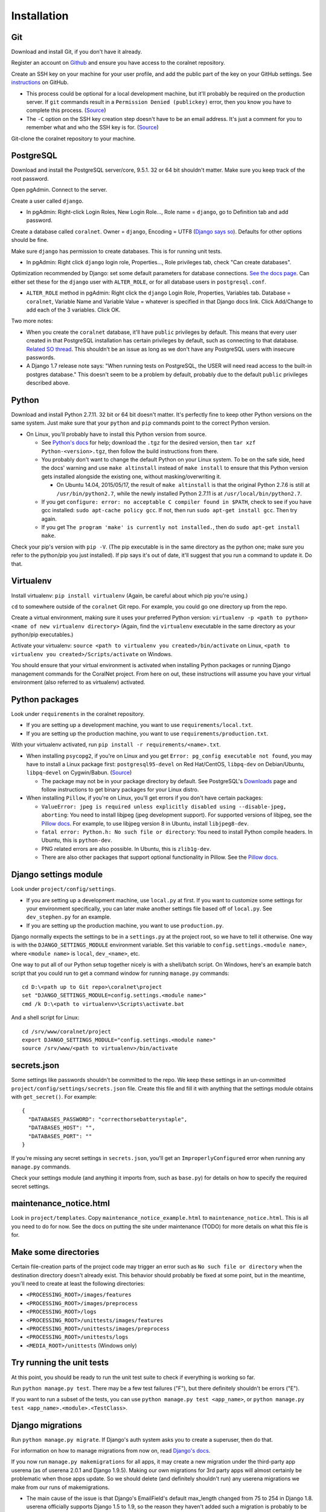 Installation
============


Git
-----
Download and install Git, if you don't have it already.

Register an account on `Github <https://github.com/>`__ and ensure you have access to the coralnet repository.

Create an SSH key on your machine for your user profile, and add the public part of the key on your GitHub settings. See `instructions <https://help.github.com/articles/generating-a-new-ssh-key-and-adding-it-to-the-ssh-agent/>`__ on GitHub.

- This process could be optional for a local development machine, but it'll probably be required on the production server. If ``git`` commands result in a ``Permission Denied (publickey)`` error, then you know you have to complete this process. (`Source <https://gist.github.com/adamjohnson/5682757>`__)

- The ``-C`` option on the SSH key creation step doesn't have to be an email address. It's just a comment for you to remember what and who the SSH key is for. (`Source <http://serverfault.com/questions/309171/possible-to-change-email-address-in-keypair>`__)

Git-clone the coralnet repository to your machine.


.. _installation-postgresql:

PostgreSQL
----------
Download and install the PostgreSQL server/core, 9.5.1. 32 or 64 bit shouldn't matter. Make sure you keep track of the root password.

Open pgAdmin. Connect to the server.

Create a user called ``django``.

- In pgAdmin: Right-click Login Roles, New Login Role..., Role name = ``django``, go to Definition tab and add password.

Create a database called ``coralnet``. Owner = ``django``, Encoding = UTF8 (`Django says so <https://docs.djangoproject.com/en/dev/ref/databases/#optimizing-postgresql-s-configuration>`__). Defaults for other options should be fine.

Make sure ``django`` has permission to create databases. This is for running unit tests.

- In pgAdmin: Right click ``django`` login role, Properties..., Role privileges tab, check "Can create databases".

Optimization recommended by Django: set some default parameters for database connections. `See the docs page <https://docs.djangoproject.com/en/dev/ref/databases/#optimizing-postgresql-s-configuration>`__. Can either set these for the ``django`` user with ``ALTER_ROLE``, or for all database users in ``postgresql.conf``.

- ``ALTER_ROLE`` method in pgAdmin: Right click the ``django`` Login Role, Properties, Variables tab. Database = ``coralnet``, Variable Name and Variable Value = whatever is specified in that Django docs link. Click Add/Change to add each of the 3 variables. Click OK.

Two more notes:

- When you create the ``coralnet`` database, it'll have ``public`` privileges by default. This means that every user created in that PostgreSQL installation has certain privileges by default, such as connecting to that database. `Related SO thread <http://stackoverflow.com/questions/6884020/why-new-user-in-postgresql-can-connect-to-all-databases>`__. This shouldn't be an issue as long as we don't have any PostgreSQL users with insecure passwords.

- A Django 1.7 release note says: "When running tests on PostgreSQL, the USER will need read access to the built-in postgres database." This doesn't seem to be a problem by default, probably due to the default ``public`` privileges described above.


Python
------
Download and install Python 2.7.11. 32 bit or 64 bit doesn't matter. It's perfectly fine to keep other Python versions on the same system. Just make sure that your ``python`` and ``pip`` commands point to the correct Python version.

- On Linux, you'll probably have to install this Python version from source.

  - See `Python's docs <https://docs.python.org/2/using/unix.html>`__ for help; download the ``.tgz`` for the desired version, then ``tar xzf Python-<version>.tgz``, then follow the build instructions from there.

  - You probably don't want to change the default Python on your Linux system. To be on the safe side, heed the docs' warning and use ``make altinstall`` instead of ``make install`` to ensure that this Python version gets installed alongside the existing one, without masking/overwriting it.

    - On Ubuntu 14.04, 2015/05/17, the result of ``make altinstall`` is that the original Python 2.7.6 is still at ``/usr/bin/python2.7``, while the newly installed Python 2.7.11 is at ``/usr/local/bin/python2.7``.
    
  - If you get ``configure: error: no acceptable C compiler found in $PATH``, check to see if you have gcc installed: ``sudo apt-cache policy gcc``. If not, then run ``sudo apt-get install gcc``. Then try again.
  
  - If you get ``The program 'make' is currently not installed.``, then do ``sudo apt-get install make``.

Check your pip's version with ``pip -V``. (The pip executable is in the same directory as the python one; make sure you refer to the python/pip you just installed). If pip says it's out of date, it'll suggest that you run a command to update it. Do that.


Virtualenv
----------
Install virtualenv: ``pip install virtualenv`` (Again, be careful about which pip you're using.)

``cd`` to somewhere outside of the ``coralnet`` Git repo. For example, you could go one directory up from the repo.

Create a virtual environment, making sure it uses your preferred Python version: ``virtualenv -p <path to python> <name of new virtualenv directory>`` (Again, find the ``virtualenv`` executable in the same directory as your python/pip executables.)

Activate your virtualenv: ``source <path to virtualenv you created>/bin/activate`` on Linux, ``<path to virtualenv you created>/Scripts/activate`` on Windows.

You should ensure that your virtual environment is activated when installing Python packages or running Django management commands for the CoralNet project. From here on out, these instructions will assume you have your virtual environment (also referred to as virtualenv) activated.


Python packages
---------------
Look under ``requirements`` in the coralnet repository.

- If you are setting up a development machine, you want to use ``requirements/local.txt``.

- If you are setting up the production machine, you want to use ``requirements/production.txt``.

With your virtualenv activated, run ``pip install -r requirements/<name>.txt``.

- When installing ``psycopg2``, if you're on Linux and you get ``Error: pg_config executable not found``, you may have to install a Linux package first: ``postgresql95-devel`` on Red Hat/CentOS, ``libpq-dev`` on Debian/Ubuntu, ``libpq-devel`` on Cygwin/Babun. (`Source <http://stackoverflow.com/questions/11618898/pg-config-executable-not-found>`__)

  - The package may not be in your package directory by default. See PostgreSQL's `Downloads <http://www.postgresql.org/download/>`__ page and follow instructions to get binary packages for your Linux distro.
  
- When installing ``Pillow``, if you're on Linux, you'll get errors if you don't have certain packages:

  - ``ValueError: jpeg is required unless explicitly disabled using --disable-jpeg, aborting``: You need to install libjpeg (jpeg development support). For supported versions of libjpeg, see the `Pillow docs <https://pillow.readthedocs.io/en/latest/installation.html>`__. For example, to use libjpeg version 8 in Ubuntu, install ``libjpeg8-dev``.

  - ``fatal error: Python.h: No such file or directory``: You need to install Python compile headers. In Ubuntu, this is ``python-dev``.

  - PNG related errors are also possible. In Ubuntu, this is ``zlib1g-dev``.

  - There are also other packages that support optional functionality in Pillow. See the `Pillow docs <https://pillow.readthedocs.io/en/latest/installation.html>`__.


Django settings module
----------------------
Look under ``project/config/settings``.

- If you are setting up a development machine, use ``local.py`` at first. If you want to customize some settings for your environment specifically, you can later make another settings file based off of ``local.py``. See ``dev_stephen.py`` for an example.

- If you are setting up the production machine, you want to use ``production.py``.

Django normally expects the settings to be in a ``settings.py`` at the project root, so we have to tell it otherwise. One way is with the ``DJANGO_SETTINGS_MODULE`` environment variable. Set this variable to ``config.settings.<module name>``, where ``<module name>`` is ``local``, ``dev_<name>``, etc.

One way to put all of our Python setup together nicely is with a shell/batch script. On Windows, here's an example batch script that you could run to get a command window for running ``manage.py`` commands:

::

  cd D:\<path up to Git repo>\coralnet\project
  set "DJANGO_SETTINGS_MODULE=config.settings.<module name>"
  cmd /k D:\<path to virtualenv>\Scripts\activate.bat
  
And a shell script for Linux:

::

  cd /srv/www/coralnet/project
  export DJANGO_SETTINGS_MODULE="config.settings.<module name>"
  source /srv/www/<path to virtualenv>/bin/activate


secrets.json
------------
Some settings like passwords shouldn't be committed to the repo. We keep these settings in an un-committed ``project/config/settings/secrets.json`` file. Create this file and fill it with anything that the settings module obtains with ``get_secret()``. For example::

  {
    "DATABASES_PASSWORD": "correcthorsebatterystaple",
    "DATABASES_HOST": "",
    "DATABASES_PORT": ""
  }

If you're missing any secret settings in ``secrets.json``, you'll get an ``ImproperlyConfigured`` error when running any ``manage.py`` commands.

Check your settings module (and anything it imports from, such as ``base.py``) for details on how to specify the required secret settings.


maintenance_notice.html
-----------------------
Look in ``project/templates``. Copy ``maintenance_notice_example.html`` to ``maintenance_notice.html``. This is all you need to do for now. See the docs on putting the site under maintenance (TODO) for more details on what this file is for.


Make some directories
---------------------
Certain file-creation parts of the project code may trigger an error such as ``No such file or directory`` when the destination directory doesn't already exist. This behavior should probably be fixed at some point, but in the meantime, you'll need to create at least the following directories:

- ``<PROCESSING_ROOT>/images/features``
- ``<PROCESSING_ROOT>/images/preprocess``
- ``<PROCESSING_ROOT>/logs``
- ``<PROCESSING_ROOT>/unittests/images/features``
- ``<PROCESSING_ROOT>/unittests/images/preprocess``
- ``<PROCESSING_ROOT>/unittests/logs``
- ``<MEDIA_ROOT>/unittests`` (Windows only)


Try running the unit tests
--------------------------
At this point, you should be ready to run the unit test suite to check if everything is working so far.

Run ``python manage.py test``. There may be a few test failures ("F"), but there definitely shouldn't be errors ("E").

If you want to run a subset of the tests, you can use ``python manage.py test <app_name>``, or ``python manage.py test <app_name>.<module>.<TestClass>``.


.. _installation-django-migrations:

Django migrations
-----------------
Run ``python manage.py migrate``. If Django's auth system asks you to create a superuser, then do that.

For information on how to manage migrations from now on, read `Django's docs <https://docs.djangoproject.com/en/dev/topics/migrations/>`__.

If you now run ``manage.py makemigrations`` for all apps, it may create a new migration under the third-party app userena (as of userena 2.0.1 and Django 1.9.5). Making our own migrations for 3rd party apps will almost certainly be problematic when those apps update. So we should delete (and definitely shouldn't run) any userena migrations we make from our runs of makemigrations.

- The main cause of the issue is that Django's EmailField's default max_length changed from 75 to 254 in Django 1.8. userena officially supports Django 1.5 to 1.9, so the reason they haven't added such a migration is probably to be consistent with the earlier versions in that range.

- Here's a `related thread <https://groups.google.com/forum/#!topic/django-developers/rzK7JU-lE8Y>`__ on Google Groups, where a Django core developer says the following: "The recommended way [for third party app maintainers] is to run makemigrations with the lowest version of Django you wish to support. As this recommendation hasn't been tested, let us know if you encounter any problems with it. A potential problem that comes to mind is if you have an EmailField which had its default max_length increased to 254 characters in 1.8."


Try running the server (dev only)
---------------------------------
Run ``python manage.py runserver``. Navigate to your localhost web server, e.g. ``http://127.0.0.1:8000/``, in your browser.

If you created a superuser, log in as that superuser. Try creating a source, uploading images, making annotations, and generally checking various pages. Try checking out the admin interface at ``http://127.0.0.1:8000/admin/``.


Sphinx docs (dev only)
----------------------
Not exactly an installation step, but here's how to build the docs for offline viewing. This can be especially useful when editing the docs.

Go into the ``docs`` directory and run: ``make html``. (This command is cross platform, since there's a ``Makefile`` as well as a ``make.bat``.)

Then you can browse the documentation starting at ``docs/_build/html/index.html``.

It's also possible to output in formats other than HTML, if you use ``make <format>`` with a different format.


PyCharm (dev only)
------------------
Here are some configuration tips for the PyCharm IDE. These instructions refer to PyCharm 2.6.3 (2012/02/26), so some points may be out of date.

How to make PyCharm find everything:

- Make ``coralnet`` your PyCharm project root.

- Go to the Django Support settings and use ``project`` as the Django project root. Also set your Manage script (``manage.py``) and Settings file accordingly.

- Go to the Project Interpreter settings and select the Python within your virtualenv (should be under ``Scripts``). This should make PyCharm detect our third-party Python apps.

- Go to the Project Structure settings and mark ``project`` as a Sources directory (`Help <https://www.jetbrains.com/help/pycharm/2016.1/configuring-folders-within-a-content-root.html>`__). This is one way to make PyCharm recognize imports of our apps, such as ``annotations.models``. (There may be other ways.)

- Go to the Python Template Languages settings. Under Template directories, add one entry for each ``templates`` subdirectory in the repository.

How to make a Run Configuration that runs ``manage.py runserver`` from PyCharm:

- Run -> Edit Configurations..., then make a new configuration under "Django server".

- Add an environment variable with Name ``DJANGO_SETTINGS_MODULE`` and Value ``config.settings.<name>``, with <name> being ``local``, ``dev_stephen``, etc. [#pycharmenvvar]_

- Ensure that "Python interpreter" has the Python from your virtualenv.

.. [#pycharmenvvar] Not sure why this is needed when we specify the settings module in Django Support settings, but it was needed in my experience. -Stephen

